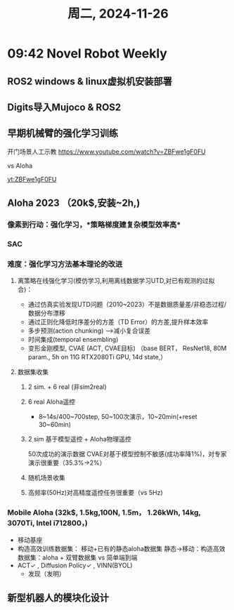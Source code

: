 #+TITLE: 周二, 2024-11-26
#+STARTUP: inlineimages
* 09:42 Novel Robot Weekly
** ROS2 windows & linux虚拟机安装部署
** Digits导入Mujoco & ROS2
** 早期机械臂的强化学习训练
开门场景人工示教
https://www.youtube.com/watch?v=ZBFwe1gF0FU

#+CAPTION: 2016 机器人训练(谷歌)
#+NAME: 集群式训练
#+ATTR_HTML: :align right
#+ATTR_ORG: :align center
[[http://img.youtube.com/vi/ZBFwe1gF0FU/0.jpg]]
vs Aloha

[[yt:ZBFwe1gF0FU]]
** Aloha 2023 （20k$,安装~2h,)
*** 像素到行动：强化学习，*策略梯度建复杂模型效率高*
*** SAC
*** 难度：强化学习方法基本理论的改进
**** 离策略在线强化学习(模仿学习,利用离线数据学习UTD,对已有观测的过拟合)：
- 通过仿真实验发现UTD问题（2010~2023）不是数据质量差/非稳态过程/数据分布漂移
- 通过正则化降低时序差分的方差（TD Error）的方差,提升样本效率
- 多步预测(action chunking) -->减小复合误差
- 时间集成(temporal ensembling)
- 变形金刚模型, CVAE (ACT, CVAE目标) （base BERT， ResNet18, 80M param., 5h on 11G RTX2080Ti GPU, 14d state,）
**** 数据集收集
***** 2 sim. + 6 real (非sim2real)
***** 6 real Aloha遥控
- 8~14s/400~700step, 50~100次演示，10~20min(+reset 30~60min)
***** 2 sim 基于模型遥控 + Aloha物理遥控
50次成功的演示数据
CVAE对基于模型控制不敏感(成功率降1%)，对专家演示很重要（35.3%->2%）
***** 随机场景收集
***** 高频率(50Hz)对高精度遥控任务很重要（vs 5Hz)
*** Mobile Aloha (32k$, 1.5kg,100N, 1.5m， 1.26kWh, 14kg, 3070Ti, Intel i712800，)
- 移动基座
- 构造高效训练数据集：
  移动+已有的静态aloha数据集
  静态->移动：构造高效数据集：aloha + 双臂数据集 vs 简单端到端
- ACT✓ , Diffusion Policy✓ , VINN(BYOL)
  - 发现（发明）
** 新型机器人的模块化设计
